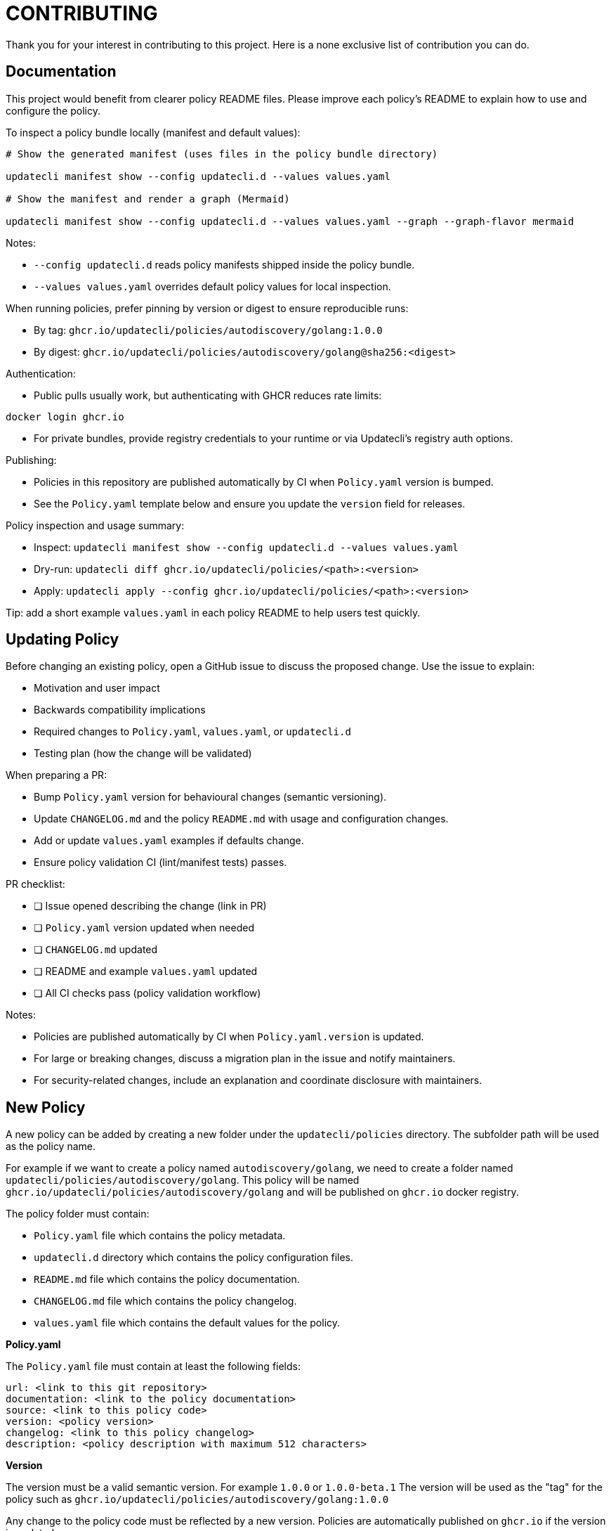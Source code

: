 = CONTRIBUTING

Thank you for your interest in contributing to this project.
Here is a none exclusive list of contribution you can do.

== Documentation

This project would benefit from clearer policy README files. Please improve each policy's README to explain how to use and configure the policy.

To inspect a policy bundle locally (manifest and default values):

[source,shell]
----

# Show the generated manifest (uses files in the policy bundle directory)

updatecli manifest show --config updatecli.d --values values.yaml

# Show the manifest and render a graph (Mermaid)

updatecli manifest show --config updatecli.d --values values.yaml --graph --graph-flavor mermaid
----

Notes:

* `--config updatecli.d` reads policy manifests shipped inside the policy bundle.
* `--values values.yaml` overrides default policy values for local inspection.

When running policies, prefer pinning by version or digest to ensure reproducible runs:

* By tag:  `ghcr.io/updatecli/policies/autodiscovery/golang:1.0.0`
* By digest: `ghcr.io/updatecli/policies/autodiscovery/golang@sha256:<digest>`

Authentication:

* Public pulls usually work, but authenticating with GHCR reduces rate limits:
[source,shell]

----

docker login ghcr.io
----

* For private bundles, provide registry credentials to your runtime or via Updatecli's registry auth options.

Publishing:

* Policies in this repository are published automatically by CI when `Policy.yaml` version is bumped.
* See the `Policy.yaml` template below and ensure you update the `version` field for releases.

Policy inspection and usage summary:

* Inspect: `updatecli manifest show --config updatecli.d --values values.yaml`
* Dry-run: `updatecli diff ghcr.io/updatecli/policies/<path>:<version>`
* Apply: `updatecli apply --config ghcr.io/updatecli/policies/<path>:<version>`

Tip: add a short example `values.yaml` in each policy README to help users test quickly.

== Updating Policy

Before changing an existing policy, open a GitHub issue to discuss the proposed change. Use the issue to explain:

* Motivation and user impact
* Backwards compatibility implications
* Required changes to `Policy.yaml`, `values.yaml`, or `updatecli.d`
* Testing plan (how the change will be validated)

When preparing a PR:

* Bump `Policy.yaml` version for behavioural changes (semantic versioning).
* Update `CHANGELOG.md` and the policy `README.md` with usage and configuration changes.
* Add or update `values.yaml` examples if defaults change.
* Ensure policy validation CI (lint/manifest tests) passes.

PR checklist:

* [ ] Issue opened describing the change (link in PR)
* [ ] `Policy.yaml` version updated when needed
* [ ] `CHANGELOG.md` updated
* [ ] README and example `values.yaml` updated
* [ ] All CI checks pass (policy validation workflow)

Notes:

* Policies are published automatically by CI when `Policy.yaml.version` is updated.
* For large or breaking changes, discuss a migration plan in the issue and notify maintainers.
* For security-related changes, include an explanation and coordinate disclosure with maintainers.

== New Policy

A new policy can be added by creating a new folder under the `updatecli/policies` directory.
The subfolder path will be used as the policy name.

For example if we want to create a policy named `autodiscovery/golang`, we need to create a folder named `updatecli/policies/autodiscovery/golang`.
This policy will be named `ghcr.io/updatecli/policies/autodiscovery/golang` and will be published on `ghcr.io` docker registry.

The policy folder must contain:

* `Policy.yaml` file which contains the policy metadata.
* `updatecli.d` directory which contains the policy configuration files.
* `README.md` file which contains the policy documentation.
* `CHANGELOG.md` file which contains the policy changelog.
* `values.yaml` file which contains the default values for the policy.

**Policy.yaml**

The `Policy.yaml` file must contain at least the following fields:

```yaml
url: <link to this git repository>
documentation: <link to the policy documentation>
source: <link to this policy code>
version: <policy version>
changelog: <link to this policy changelog>
description: <policy description with maximum 512 characters>
```

**Version**

The version must be a valid semantic version. For example `1.0.0` or `1.0.0-beta.1`
The version will be used as the "tag" for the policy such as `ghcr.io/updatecli/policies/autodiscovery/golang:1.0.0`

Any change to the policy code must be reflected by a new version. Policies are automatically published on `ghcr.io` if the version is updated.

